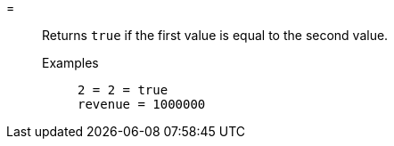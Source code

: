 [#equal]
=::
  Returns `true` if the first value is equal to the second value.
Examples;;
+
----
2 = 2 = true
revenue = 1000000
----
